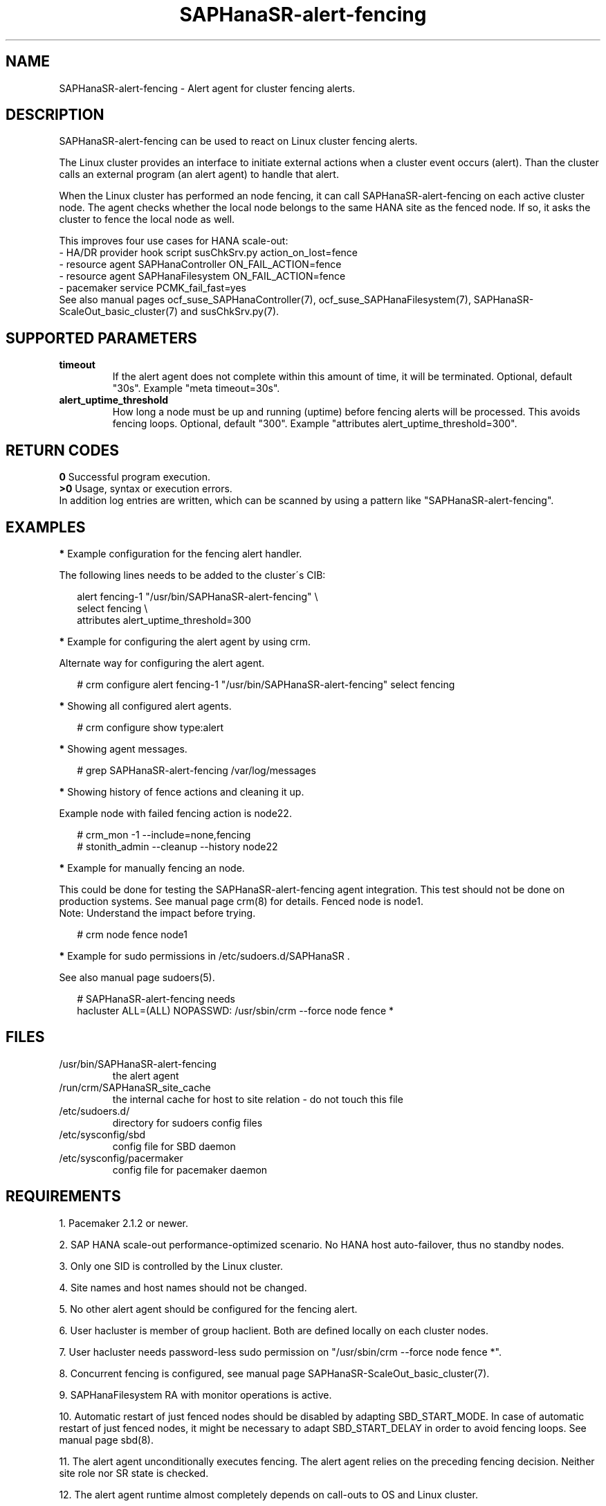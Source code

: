 .\" Version: 1.2
.\"
.TH SAPHanaSR-alert-fencing 7 "05 Jul 2025" "" "SAPHanaSR"
.\"
.SH NAME
.\"
SAPHanaSR-alert-fencing \- Alert agent for cluster fencing alerts.
.PP
.\"
.SH DESCRIPTION
.\"
SAPHanaSR-alert-fencing can be used to react on Linux cluster fencing alerts.
.PP
The Linux cluster provides an interface to initiate external actions when a
cluster event occurs (alert). Than the cluster calls an external program (an
alert agent) to handle that alert.
.PP
When the Linux cluster has performed an node fencing, it can call
SAPHanaSR-alert-fencing on each active cluster node. The agent checks whether
the local node belongs to the same HANA site as the fenced node. If so, it asks
the cluster to fence the local node as well.
.PP
This improves four use cases for HANA scale-out:
.br
- HA/DR provider hook script susChkSrv.py action_on_lost=fence
.br
- resource agent SAPHanaController ON_FAIL_ACTION=fence
.br
- resource agent SAPHanaFilesystem ON_FAIL_ACTION=fence
.br
- pacemaker service PCMK_fail_fast=yes
.br
See also manual pages ocf_suse_SAPHanaController(7), ocf_suse_SAPHanaFilesystem(7),
SAPHanaSR-ScaleOut_basic_cluster(7) and susChkSrv.py(7).
.PP
.\"
.SH SUPPORTED PARAMETERS
.TP
\fBtimeout\fR
If the alert agent does not complete within this amount of time, it will be terminated. Optional, default "30s". Example "meta timeout=30s".
.\" .TP
.\" \fBenabled\fR
.\" If false for an alert, the alert will not be used. If true for an alert and false for a particular recipient of that alert, that recipient will not be used. Optional, default "true".
.TP
\fBalert_uptime_threshold\fR
How long a node must be up and running (uptime) before fencing alerts will be processed. This avoids fencing loops. Optional, default "300". Example "attributes alert_uptime_threshold=300".
.PP
.\"
.SH RETURN CODES
.\"
.B 0
Successful program execution.
.br
.B >0
Usage, syntax or execution errors.
.br
In addition log entries are written, which can be scanned by using a pattern
like "SAPHanaSR-alert-fencing".
.PP
.\"
.SH EXAMPLES
.\"
\fB*\fR Example configuration for the fencing alert handler.
.PP
The following lines needs to be added to the cluster´s CIB:
.PP
.RS 2
alert fencing-1 "/usr/bin/SAPHanaSR-alert-fencing" \\
.br
 select fencing \\
.br
 attributes alert_uptime_threshold=300
.RE
.PP
\fB*\fR Example for configuring the alert agent by using crm.
.PP
Alternate way for configuring the alert agent.
.PP
.RS 2
# crm configure alert fencing-1 "/usr/bin/SAPHanaSR-alert-fencing" select fencing
.RE
.PP
\fB*\fR Showing all configured alert agents.
.PP
.RS 2
# crm configure show type:alert
.RE
.PP
\fB*\fR Showing agent messages.
.PP
.RS 2
# grep SAPHanaSR-alert-fencing /var/log/messages
.RE
.PP
\fB*\fR Showing history of fence actions and cleaning it up.
.PP
Example node with failed fencing action is node22.
.PP
.RS 2
# crm_mon -1 --include=none,fencing
.br
# stonith_admin --cleanup --history node22
.RE
.PP
\fB*\fR Example for manually fencing an node.
.PP
This could be done for testing the SAPHanaSR-alert-fencing agent integration.
This test should not be done on production systems.
See manual page crm(8) for details.
Fenced node is node1.
.br
Note: Understand the impact before trying.
.PP
.RS 2
# crm node fence node1
.RE
.PP
\fB*\fR Example for sudo permissions in /etc/sudoers.d/SAPHanaSR .
.PP
See also manual page sudoers(5).
.PP
.RS 2
# SAPHanaSR-alert-fencing needs
.br
hacluster ALL=(ALL) NOPASSWD: /usr/sbin/crm --force node fence *
.RE
.PP
.\"
.SH FILES
.TP
/usr/bin/SAPHanaSR-alert-fencing
the alert agent
.TP
/run/crm/SAPHanaSR_site_cache
the internal cache for host to site relation - do not touch this file
.TP
/etc/sudoers.d/
directory for sudoers config files
.TP
/etc/sysconfig/sbd
config file for SBD daemon
.TP
/etc/sysconfig/pacermaker
config file for pacemaker daemon
.PP
.\"
.SH REQUIREMENTS
.\"
1. Pacemaker 2.1.2 or newer.
.PP
2. SAP HANA scale-out performance-optimized scenario. No HANA host auto-failover,
thus no standby nodes.
.PP
3. Only one SID is controlled by the Linux cluster.
.PP
4. Site names and host names should not be changed.
.PP
5. No other alert agent should be configured for the fencing alert.
.PP
6. User hacluster is member of group haclient. Both are defined locally on each cluster nodes.
.PP
7. User hacluster needs password-less sudo permission on "/usr/sbin/crm --force node fence *".
.\" TODO alternative crm_attribute w/o sudo, #1229030
.PP
8. Concurrent fencing is configured, see manual page SAPHanaSR-ScaleOut_basic_cluster(7).
.PP
9. SAPHanaFilesystem RA with monitor operations is active.
.PP
10. Automatic restart of just fenced nodes should be disabled by adapting
SBD_START_MODE. In case of automatic restart of just fenced nodes, it might be
necessary to adapt SBD_START_DELAY in order to avoid fencing loops. See manual
page sbd(8).
.PP
11. The alert agent unconditionally executes fencing. The alert agent relies on
the preceding fencing decision. Neither site role nor SR state is checked.
.PP
12. The alert agent runtime almost completely depends on call-outs to OS and
Linux cluster.
.\"
.SH BUGS
.\"
In case of any problem, please use your favourite SAP support process to open
a request for the component BC-OP-LNX-SUSE.
Please report any other feedback and suggestions to feedback@suse.com.
.PP
.\"
.SH SEE ALSO
.\"
\fBSAPHanaSR-angi\fP(7) , \fBSAPHanaSR-ScaleOut\fP(7) ,
\fBocf_suse_SAPHanaController\fP(7) , \fBocf_suse_SAPHanaFilesystem\fP(7) ,
\fBsusChkSrv.py\fP(7) , \fBcrm\fP(8) , \fBfence_sbd\fP(8) , \fBsbd\fP(8) ,
\fBsudoers\fP(5) ,
.br
https://clusterlabs.org/pacemaker/doc/2.1/Pacemaker_Administration/singlehtml/#alert-agents
.PP
.\"
.SH AUTHORS
.\"
F.Herschel, L.Pinne.
.PP
.\"
.SH COPYRIGHT
.\"
(c) 2024-2025 SUSE LLC
.br
SAPHanaSR-alert-fencing comes with ABSOLUTELY NO WARRANTY.
.br
For details see the GNU General Public License at
http://www.gnu.org/licenses/gpl.html
.\"
